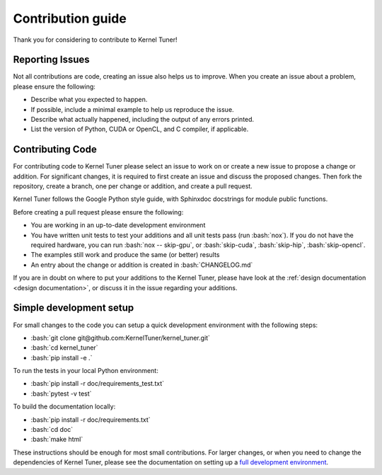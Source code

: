 .. _contributing:

Contribution guide
==================
Thank you for considering to contribute to Kernel Tuner!

.. role:: bash(code)
   :language: bash

Reporting Issues
----------------
Not all contributions are code, creating an issue also helps us to improve. When you create an issue about a problem, please ensure the following:

* Describe what you expected to happen.
* If possible, include a minimal example to help us reproduce the issue.
* Describe what actually happened, including the output of any errors printed.
* List the version of Python, CUDA or OpenCL, and C compiler, if applicable.

Contributing Code
-----------------
For contributing code to Kernel Tuner please select an issue to work on or create a new issue to propose a change or addition. For significant changes, it is required to first create an issue and discuss the proposed changes. Then fork the repository, create a branch, one per change or addition, and create a pull request.

Kernel Tuner follows the Google Python style guide, with Sphinxdoc docstrings for module public functions.

Before creating a pull request please ensure the following:

* You are working in an up-to-date development environment
* You have written unit tests to test your additions and all unit tests pass (run :bash:`nox`). If you do not have the required hardware, you can run :bash:`nox -- skip-gpu`, or :bash:`skip-cuda`, :bash:`skip-hip`, :bash:`skip-opencl`.
* The examples still work and produce the same (or better) results
* An entry about the change or addition is created in :bash:`CHANGELOG.md`

If you are in doubt on where to put your additions to the Kernel Tuner, please
have look at the :ref:`design documentation <design documentation>`, or discuss it in the issue regarding your additions.

.. _simple-dev-env:

Simple development setup
------------------------

For small changes to the code you can setup a quick development environment with the following steps:

* :bash:`git clone git@github.com:KernelTuner/kernel_tuner.git`
* :bash:`cd kernel_tuner`
* :bash:`pip install -e .`

To run the tests in your local Python environment:

* :bash:`pip install -r doc/requirements_test.txt`
* :bash:`pytest -v test`

To build the documentation locally:

* :bash:`pip install -r doc/requirements.txt`
* :bash:`cd doc`
* :bash:`make html`

These instructions should be enough for most small contributions. 
For larger changes, or when you need to change the dependencies of Kernel Tuner, please see the documentation on setting up a `full development environment <https://kerneltuner.github.io/kernel_tuner/latest/dev-environment.html>`_.

